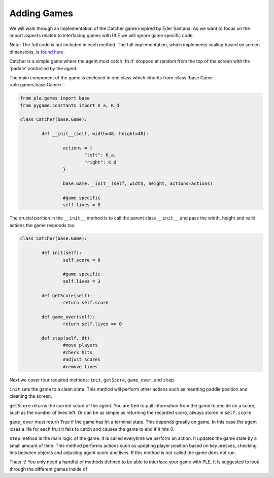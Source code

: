 Adding Games
=============

We will walk through an implementation of the Catcher game inspired by Eder Santana. As we want to focus on the import aspects related to interfacing games with PLE we will ignore game specific code. 

Note: The full code is not included in each method. The full implementation, which implements scaling based on screen dimensions, is `found here`_.

Catcher is a simple game where the agent must catch 'fruit' dropped at random from the top of the screen with the 'paddle' controlled by the agent.

The main component of the game is enclosed in one class which inherits from :class:`base.Game <ple.games.base.Game>`:

.. code:: python

        from ple.games import base
        from pygame.constants import K_a, K_d

        class Catcher(base.Game):

                def __init__(self, width=48, height=48):
                
                        actions = {
                                "left": K_a,
                                "right": K_d
                        }

                        base.Game.__init__(self, width, height, actions=actions)

                        #game specific
                        self.lives = 0


The crucial porition in the ``__init__`` method is to call the parent class ``__init__`` and pass the width, height and valid actions the game responds too.

.. code:: python

        class Catcher(base.Game):

                def init(self):
                        self.score = 0        

                        #game specific
                        self.lives = 3

                def getScore(self):
                        return self.score

                def game_over(self):
                        return self.lives == 0

                def step(self, dt):
                        #move players
                        #check hits
                        #adjust scores
                        #remove lives

Next we cover four required methods: ``init``, ``getScore``, ``game_over``, and ``step``.

``init`` sets the game to a clean state. This method will perform other actions such as resetting paddle position and cleaning the screen.

``getScore`` returns the current score of the agent. You are free to pull information from the game to decide on a score, such as the number of lives left. Or can be as simple as returning the recorded score, always stored in ``self.score``.

``game_over`` must return True if the game has hit a terminal state. This depends greatly on game. In this case the agent loses a life for each fruit it fails to catch and causes the game to end if it hits 0.

``step`` method is the main logic of the game. It is called everytime we perform an action. It updates the game state by a small amount of time. This method performs actions such as updating player position based on key presses, checking hits between objects and adjusting agent score and lives. If this method is not called the game does not run.

Thats it! You only need a handful of methods defined to be able to interface your game with PLE. It is suggested to look through the different games inside of 

.. _`found here`: https://github.com/ntasfi/PyGame-Learning-Environment/blob/master/ple/games/catcher.py
